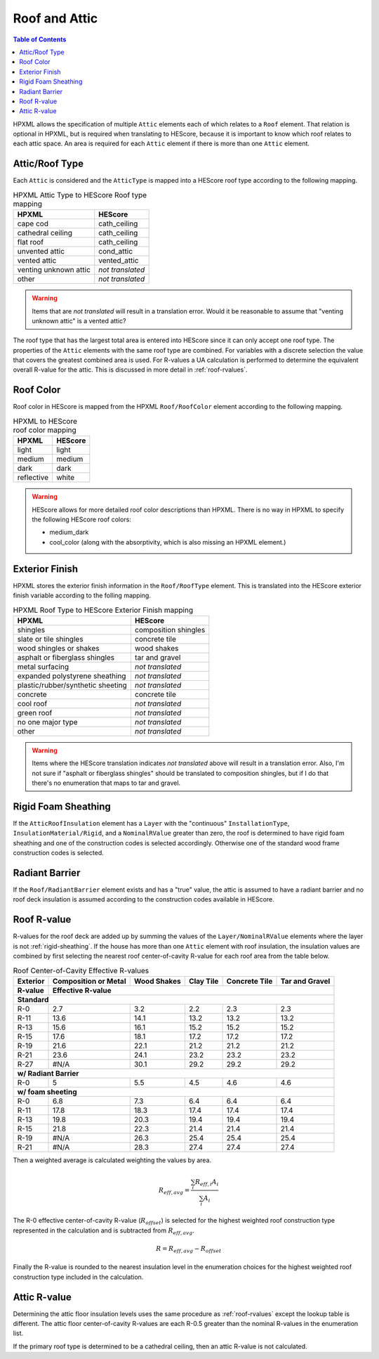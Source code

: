 Roof and Attic
##############

.. contents:: Table of Contents

HPXML allows the specification of multiple ``Attic`` elements each of which
relates to a ``Roof`` element. That relation is optional in HPXML, but is
required when translating to HEScore, because it is important to know which
roof relates to each attic space. An area is required for each ``Attic``
element if there is more than one ``Attic`` element.

.. _rooftype:

Attic/Roof Type
***************

Each ``Attic`` is considered and the ``AtticType`` is mapped into a HEScore roof
type according to the following mapping.

.. table:: HPXML Attic Type to HEScore Roof type mapping

   =====================  ================
   HPXML                  HEScore
   =====================  ================
   cape cod               cath_ceiling
   cathedral ceiling      cath_ceiling
   flat roof              cath_ceiling
   unvented attic         cond_attic
   vented attic           vented_attic
   venting unknown attic  *not translated*
   other                  *not translated*
   =====================  ================

.. warning:: 

   Items that are *not translated* will result in a translation error. 
   Would it be reasonable to assume that "venting unknown attic" is a vented attic?
   
The roof type that has the largest total area is entered into HEScore since it
can only accept one roof type. The properties of the ``Attic`` elements with
the same roof type are combined. For variables with a discrete selection the
value that covers the greatest combined area is used. For R-values a UA
calculation is performed to determine the equivalent overall R-value for the
attic. This is discussed in more detail in :ref:`roof-rvalues`.

Roof Color
**********

Roof color in HEScore is mapped from the HPXML ``Roof/RoofColor`` element
according to the following mapping.

.. table:: HPXML to HEScore roof color mapping

   ==========  =======
   HPXML       HEScore
   ==========  =======
   light       light
   medium      medium
   dark        dark
   reflective  white
   ==========  =======

.. warning::

   HEScore allows for more detailed roof color descriptions than HPXML. 
   There is no way in HPXML to specify the following HEScore roof colors:
   
   - medium_dark
   - cool_color (along with the absorptivity, which is also missing an HPXML element.)

Exterior Finish
***************

HPXML stores the exterior finish information in the ``Roof/RoofType`` element.
This is translated into the HEScore exterior finish variable according to the
folling mapping.

.. table:: HPXML Roof Type to HEScore Exterior Finish mapping

   =================================  ====================
   HPXML                              HEScore
   =================================  ====================
   shingles                           composition shingles
   slate or tile shingles             concrete tile
   wood shingles or shakes            wood shakes
   asphalt or fiberglass shingles     tar and gravel
   metal surfacing                    *not translated*
   expanded polystyrene sheathing     *not translated*
   plastic/rubber/synthetic sheeting  *not translated*
   concrete                           concrete tile
   cool roof                          *not translated*
   green roof                         *not translated*
   no one major type                  *not translated*
   other                              *not translated*
   =================================  ====================
   
.. warning::

   Items where the HEScore translation indicates *not translated* above 
   will result in a translation error. Also, I'm not sure if "asphalt or 
   fiberglass shingles" should be translated to composition shingles, but if I 
   do that there's no enumeration that maps to tar and gravel.

.. _rigid-sheathing:

Rigid Foam Sheathing
********************

If the ``AtticRoofInsulation`` element has a ``Layer`` with the "continuous"
``InstallationType``, ``InsulationMaterial/Rigid``, and a ``NominalRValue``
greater than zero, the roof is determined to have rigid foam sheathing and one
of the construction codes is selected accordingly. Otherwise one of the
standard wood frame construction codes is selected.

.. code-block:: xml
   :emphasize-lines: 8-12

   <Attic>
       <SystemIdentifier id="attic5"/>
       <AttachedToRoof idref="roof3"/>
       <AtticType>cathedral ceiling</AtticType>
       <AtticRoofInsulation>
           <SystemIdentifier id="attic5roofins"/>
           <Layer>
               <InstallationType>continuous</InstallationType>
               <InsulationMaterial>
                   <Rigid>eps</Rigid>
               </InsulationMaterial>
               <NominalRValue>10</NominalRValue>
           </Layer>
       </AtticRoofInsulation>
       <Area>2500</Area>
   </Attic>

Radiant Barrier
***************

If the ``Roof/RadiantBarrier`` element exists and has a "true" value, the attic
is assumed to have a radiant barrier and no roof deck insulation is assumed
according to the construction codes available in HEScore.

.. _roof-rvalues:

Roof R-value
************

R-values for the roof deck are added up by summing the values of the
``Layer/NominalRValue`` elements where the layer is not :ref:`rigid-sheathing`.
If the house has more than one ``Attic`` element with roof insulation, the
insulation values are combined by first selecting the nearest roof
center-of-cavity R-value for each roof area from the table below.

.. table:: Roof Center-of-Cavity Effective R-values

   +-------------------+---------------------+------------+----------+--------------+---------------+
   |Exterior           |Composition or Metal |Wood Shakes |Clay Tile |Concrete Tile |Tar and Gravel |
   +-------------------+---------------------+------------+----------+--------------+---------------+
   |R-value            |Effective R-value                                                           |
   +===================+=====================+============+==========+==============+===============+
   | **Standard**                                                                                   |
   +-------------------+---------------------+------------+----------+--------------+---------------+
   |R-0                |2.7                  |3.2         |2.2       |2.3           |2.3            |
   +-------------------+---------------------+------------+----------+--------------+---------------+
   |R-11               |13.6                 |14.1        |13.2      |13.2          |13.2           |
   +-------------------+---------------------+------------+----------+--------------+---------------+
   |R-13               |15.6                 |16.1        |15.2      |15.2          |15.2           |
   +-------------------+---------------------+------------+----------+--------------+---------------+
   |R-15               |17.6                 |18.1        |17.2      |17.2          |17.2           |
   +-------------------+---------------------+------------+----------+--------------+---------------+
   |R-19               |21.6                 |22.1        |21.2      |21.2          |21.2           |
   +-------------------+---------------------+------------+----------+--------------+---------------+
   |R-21               |23.6                 |24.1        |23.2      |23.2          |23.2           |
   +-------------------+---------------------+------------+----------+--------------+---------------+
   |R-27               |#N/A                 |30.1        |29.2      |29.2          |29.2           |
   +-------------------+---------------------+------------+----------+--------------+---------------+
   | **w/ Radiant Barrier**                                                                         |
   +-------------------+---------------------+------------+----------+--------------+---------------+
   |R-0                |5                    |5.5         |4.5       |4.6           |4.6            |
   +-------------------+---------------------+------------+----------+--------------+---------------+
   | **w/ foam sheeting**                                                                           |
   +-------------------+---------------------+------------+----------+--------------+---------------+
   |R-0                |6.8                  |7.3         |6.4       |6.4           |6.4            |
   +-------------------+---------------------+------------+----------+--------------+---------------+
   |R-11               |17.8                 |18.3        |17.4      |17.4          |17.4           |
   +-------------------+---------------------+------------+----------+--------------+---------------+
   |R-13               |19.8                 |20.3        |19.4      |19.4          |19.4           |
   +-------------------+---------------------+------------+----------+--------------+---------------+
   |R-15               |21.8                 |22.3        |21.4      |21.4          |21.4           |
   +-------------------+---------------------+------------+----------+--------------+---------------+
   |R-19               |#N/A                 |26.3        |25.4      |25.4          |25.4           |
   +-------------------+---------------------+------------+----------+--------------+---------------+
   |R-21               |#N/A                 |28.3        |27.4      |27.4          |27.4           |
   +-------------------+---------------------+------------+----------+--------------+---------------+

Then a weighted average is calculated weighting the values by area. 

.. math::
   
   R_{eff,avg} = \frac{\sum_i R_{eff,i} A_i}{\sum_i A_i}

The R-0 effective center-of-cavity R-value (:math:`R_{offset}`) is selected for
the highest weighted roof construction type represented in the calculation and
is subtracted from :math:`R_{eff,avg}`. 

.. math::

   R = R_{eff,avg} - R_{offset}

Finally the R-value is rounded to the nearest insulation level in the
enumeration choices for the highest weighted roof construction type included in
the calculation.

Attic R-value
*************
 
Determining the attic floor insulation levels uses the same procedure as
:ref:`roof-rvalues` except the lookup table is different. The attic floor
center-of-cavity R-values are each R-0.5 greater than the nominal R-values in
the enumeration list. 

If the primary roof type is determined to be a cathedral ceiling, then an attic
R-value is not calculated.
